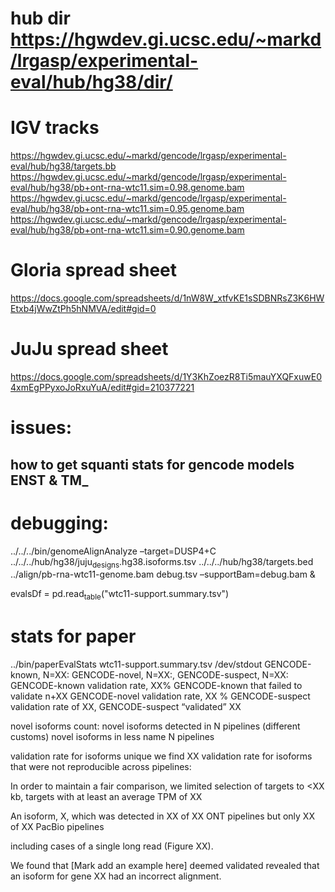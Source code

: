* hub dir https://hgwdev.gi.ucsc.edu/~markd/lrgasp/experimental-eval/hub/hg38/dir/
* IGV tracks
https://hgwdev.gi.ucsc.edu/~markd/gencode/lrgasp/experimental-eval/hub/hg38/targets.bb
https://hgwdev.gi.ucsc.edu/~markd/gencode/lrgasp/experimental-eval/hub/hg38/pb+ont-rna-wtc11.sim=0.98.genome.bam
https://hgwdev.gi.ucsc.edu/~markd/gencode/lrgasp/experimental-eval/hub/hg38/pb+ont-rna-wtc11.sim=0.95.genome.bam
https://hgwdev.gi.ucsc.edu/~markd/gencode/lrgasp/experimental-eval/hub/hg38/pb+ont-rna-wtc11.sim=0.90.genome.bam

* Gloria spread sheet
https://docs.google.com/spreadsheets/d/1nW8W_xtfvKE1sSDBNRsZ3K6HWEtxb4jWwZtPh5hNMVA/edit#gid=0

* JuJu spread sheet
https://docs.google.com/spreadsheets/d/1Y3KhZoezR8Ti5mauYXQFxuwE04xmEgPPyxoJoRxuYuA/edit#gid=210377221

* issues:
** how to get squanti stats for gencode models ENST & TM_

* debugging:
 ../../../bin/genomeAlignAnalyze --target=DUSP4+C ../../../hub/hg38/juju_designs.hg38.isoforms.tsv ../../../hub/hg38/targets.bed  ../align/pb-rna-wtc11-genome.bam debug.tsv --supportBam=debug.bam &

evalsDf = pd.read_table("wtc11-support.summary.tsv")
 
* stats for paper
../bin/paperEvalStats wtc11-support.summary.tsv /dev/stdout
GENCODE-known, N=XX:
GENCODE-novel, N=XX:,
GENCODE-suspect, N=XX:
GENCODE-known validation rate, XX%
GENCODE-known that failed to validate n+XX
GENCODE-novel   validation rate, XX %
GENCODE-suspect validation rate of XX,
GENCODE-suspect “validated” XX

novel isoforms count:
novel isoforms detected in N pipelines (different customs)
novel isoforms in less name N pipelines

validation rate for isoforms unique 
we find XX validation rate for isoforms that were not reproducible across pipelines:

In order to maintain a fair comparison, we limited selection of targets to <XX kb,
targets with at least an average TPM of XX

An isoform, X, which was detected in XX of XX ONT pipelines but only XX of XX PacBio pipelines

including cases of a single long read (Figure XX).

We found that [Mark add an example here] deemed validated revealed that an isoform for gene XX had an
incorrect alignment.


